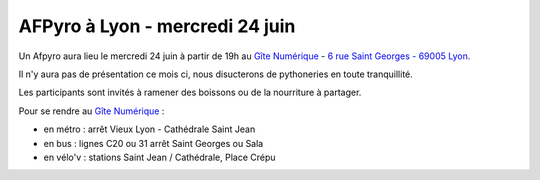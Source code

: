 AFPyro à Lyon - mercredi 24 juin
================================

Un Afpyro aura lieu le mercredi 24 juin à partir de 19h au `Gîte Numérique <https://www.facebook.com/legitenumerique>`_ - `6 rue Saint Georges - 69005 Lyon <http://www.openstreetmap.org/?mlat=45.75904&mlon=4.82546#map=18/45.75904/4.82546>`_.

Il n'y aura pas de présentation ce mois ci, nous disucterons de pythoneries en toute tranquillité.

Les participants sont invités à ramener des boissons ou de la nourriture à partager.

Pour se rendre au `Gîte Numérique <https://www.facebook.com/legitenumerique>`_ :

- en métro : arrêt Vieux Lyon - Cathédrale Saint Jean
- en bus : lignes C20 ou 31 arrêt Saint Georges ou Sala
- en vélo'v : stations Saint Jean / Cathédrale, Place Crépu
